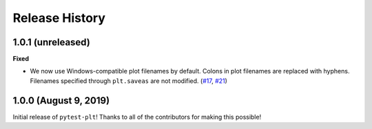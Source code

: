 ***************
Release History
***************

.. Changelog entries should follow this format:

   version (release date)
   ======================

   **section**

   - One-line description of change (link to Github issue/PR)

.. Changes should be organized in one of several sections:

   - Added
   - Changed
   - Deprecated
   - Removed
   - Fixed

1.0.1 (unreleased)
==================

**Fixed**

- We now use Windows-compatible plot filenames by default.
  Colons in plot filenames are replaced with hyphens.
  Filenames specified through ``plt.saveas`` are not modified.
  (`#17`_, `#21`_)

.. _#17: https://github.com/nengo/pytest-plt/issues/17
.. _#21: https://github.com/nengo/pytest-plt/pull/21

1.0.0 (August 9, 2019)
======================

Initial release of ``pytest-plt``!
Thanks to all of the contributors for making this possible!
